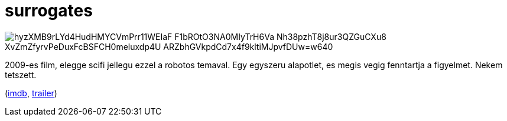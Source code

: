 = surrogates

:slug: surrogates
:category: film
:tags: hu
:date: 2010-01-10T22:18:05Z

image::https://lh3.googleusercontent.com/hyzXMB9rLYd4HudHMYCVmPrr11WEIaF-F1bROtO3NA0MIyTrH6Va-Nh38pzhT8j8ur3QZGuCXu8_XvZmZfyrvPeDuxFcBSFCH0meluxdp4U-_ARZbhGVkpdCd7x4f9kltiMJpvfDUw=w640[align="center"]

2009-es film, elegge scifi jellegu ezzel a robotos temaval. Egy egyszeru alapotlet, es megis vegig
fenntartja a figyelmet. Nekem tetszett.

(http://www.imdb.com/title/tt0986263/[imdb], http://www.youtube.com/watch?v=jwTJ7mCcFoY[trailer])
